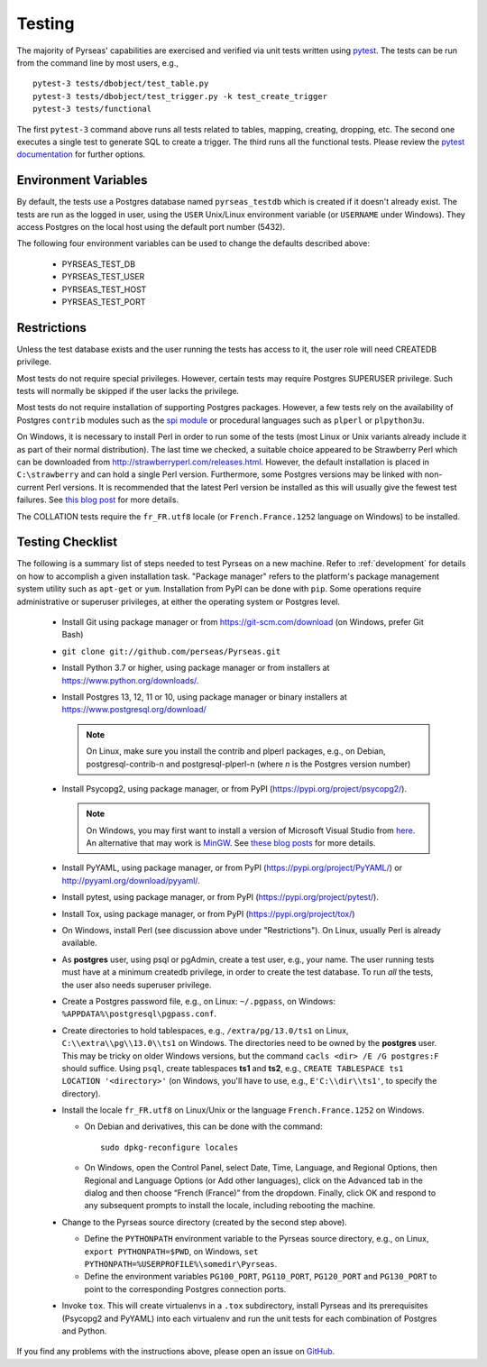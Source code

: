 .. _testing:

Testing
=======

The majority of Pyrseas' capabilities are exercised and verified via
unit tests written using `pytest
<https://docs.pytest.org/en/latest/>`_.  The tests can be run from the
command line by most users, e.g.,

::

   pytest-3 tests/dbobject/test_table.py
   pytest-3 tests/dbobject/test_trigger.py -k test_create_trigger
   pytest-3 tests/functional

The first ``pytest-3`` command above runs all tests related to tables,
mapping, creating, dropping, etc.  The second one executes a single
test to generate SQL to create a trigger.  The third runs all the
functional tests.  Please review the `pytest documentation
<https://docs.pytest.org/en/latest/usage.html>`_ for further options.

Environment Variables
---------------------

By default, the tests use a Postgres database named ``pyrseas_testdb``
which is created if it doesn't already exist. The tests are run as the
logged in user, using the ``USER`` Unix/Linux environment variable (or
``USERNAME`` under Windows). They access Postgres on the local host
using the default port number (5432).

The following four environment variables can be used to change the
defaults described above:

 - PYRSEAS_TEST_DB
 - PYRSEAS_TEST_USER
 - PYRSEAS_TEST_HOST
 - PYRSEAS_TEST_PORT

Restrictions
------------

Unless the test database exists and the user running the tests has
access to it, the user role will need CREATEDB privilege.

Most tests do not require special privileges. However, certain tests
may require Postgres SUPERUSER privilege. Such tests will normally be
skipped if the user lacks the privilege.

Most tests do not require installation of supporting Postgres
packages.  However, a few tests rely on the availability of Postgres
``contrib`` modules such as the `spi module
<https://www.postgresql.org/docs/current/static/contrib-spi.html>`_ or
procedural languages such as ``plperl`` or ``plpython3u``.

On Windows, it is necessary to install Perl in order to run some of
the tests (most Linux or Unix variants already include it as part of
their normal distribution).  The last time we checked, a suitable
choice appeared to be Strawberry Perl which can be downloaded from
http://strawberryperl.com/releases.html. However, the default
installation is placed in ``C:\strawberry`` and can hold a single Perl
version.  Furthermore, some Postgres versions may be linked with
non-current Perl versions.  It is recommended that the latest Perl
version be installed as this will usually give the fewest test
failures.  See `this blog post
<https://pyrseas.wordpress.com/2012/10/17/testing-python-and-postgresql-on-windows-part-5/>`_
for more details.

The COLLATION tests require the
``fr_FR.utf8`` locale (or ``French.France.1252`` language on Windows)
to be installed.

Testing Checklist
-----------------

The following is a summary list of steps needed to test Pyrseas on a
new machine.  Refer to :ref:`development` for details on how to
accomplish a given installation task.  "Package manager" refers to the
platform's package management system utility such as ``apt-get`` or
``yum``.  Installation from PyPI can be done with ``pip``.  Some
operations require administrative or superuser privileges, at either
the operating system or Postgres level.

 - Install Git using package manager or from
   https://git-scm.com/download (on Windows, prefer Git Bash)

 - ``git clone git://github.com/perseas/Pyrseas.git``

 - Install Python 3.7 or higher, using package manager or from
   installers at https://www.python.org/downloads/.

 - Install Postgres 13, 12, 11 or 10, using package manager or
   binary installers at https://www.postgresql.org/download/

   .. note:: On Linux, make sure you install the contrib and plperl
             packages, e.g., on Debian, postgresql-contrib-n and
             postgresql-plperl-n (where `n` is the Postgres
             version number)

 - Install Psycopg2, using package manager, or from PyPI
   (https://pypi.org/project/psycopg2/).

   .. note:: On Windows, you may first want to install a version of
             Microsoft Visual Studio from `here`_.  An alternative
             that may work is `MinGW <http://mingw.org/>`_. See
             `these blog`_ `posts`_ for more details.

 .. _here: https://www.microsoft.com/en-us/download/developer-tools.aspx

 .. _these blog: https://pyrseas.wordpress.com/2012/09/25/testing-python-and-postgresql-on-windows-part-2/

 .. _posts: https://pyrseas.wordpress.com/2012/09/28/testing-python-and-postgresql-on-windows-part-3/

 - Install PyYAML, using package manager, or from PyPI
   (https://pypi.org/project/PyYAML/) or
   http://pyyaml.org/download/pyyaml/.

 - Install pytest, using package manager, or from PyPI
   (https://pypi.org/project/pytest/).

 - Install Tox, using package manager, or from PyPI
   (https://pypi.org/project/tox/)

 - On Windows, install Perl (see discussion above under
   "Restrictions"). On Linux, usually Perl is already available.

 - As **postgres** user, using psql or pgAdmin, create a test user,
   e.g., your name.  The user running tests must have at a minimum
   createdb privilege, in order to create the test database.  To run
   *all* the tests, the user also needs superuser privilege.

 - Create a Postgres password file, e.g., on Linux: ``~/.pgpass``, on
   Windows: ``%APPDATA%\postgresql\pgpass.conf``.

 - Create directories to hold tablespaces, e.g., ``/extra/pg/13.0/ts1``
   on Linux, ``C:\\extra\\pg\\13.0\\ts1`` on Windows.  The directories
   need to be owned by the **postgres** user. This may be tricky on
   older Windows versions, but the command ``cacls <dir> /E /G
   postgres:F`` should suffice.  Using ``psql``, create tablespaces
   **ts1** and **ts2**, e.g., ``CREATE TABLESPACE ts1 LOCATION
   '<directory>'`` (on Windows, you'll have to use, e.g.,
   ``E'C:\\dir\\ts1'``, to specify the directory).

 - Install the locale ``fr_FR.utf8`` on Linux/Unix or the language
   ``French.France.1252`` on Windows.

   - On Debian and derivatives, this can be done with the command::

      sudo dpkg-reconfigure locales

   - On Windows, open the Control Panel, select Date, Time, Language,
     and Regional Options, then Regional and Language Options (or Add
     other languages), click on the Advanced tab in the dialog and
     then choose “French (France)” from the dropdown. Finally, click
     OK and respond to any subsequent prompts to install the locale,
     including rebooting the machine.

 - Change to the Pyrseas source directory (created by the second step above).

   - Define the ``PYTHONPATH`` environment variable to the Pyrseas source
     directory, e.g., on Linux, ``export PYTHONPATH=$PWD``, on
     Windows, ``set PYTHONPATH=%USERPROFILE%\somedir\Pyrseas``.

   - Define the environment variables ``PG100_PORT``, ``PG110_PORT``,
     ``PG120_PORT`` and ``PG130_PORT`` to point to the
     corresponding Postgres connection ports.

 - Invoke ``tox``. This will create virtualenvs in a ``.tox``
   subdirectory,
   install Pyrseas and its prerequisites (Psycopg2 and PyYAML) into
   each virtualenv and run the unit tests for each combination of
   Postgres and Python.

If you find any problems with the instructions above, please open an
issue on `GitHub <https://github.com/perseas/Pyrseas/issues>`_.
